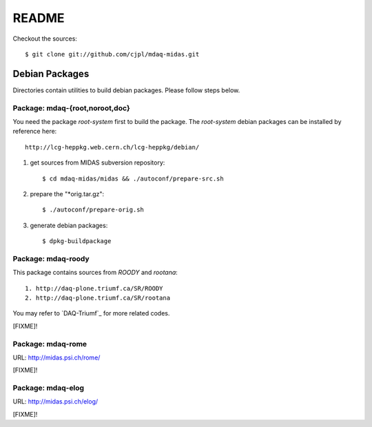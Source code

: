 README
======

Checkout the sources::

   $ git clone git://github.com/cjpl/mdaq-midas.git

Debian Packages
---------------

Directories contain utilities to build debian packages. Please follow steps
below.

Package: mdaq-{root,noroot,doc}
~~~~~~~~~~~~~~~~~~~~~~~~~~~~~~~

You need the package `root-system` first to build the package. The `root-system`
debian packages can be installed by reference here::

   http://lcg-heppkg.web.cern.ch/lcg-heppkg/debian/

1. get sources from MIDAS subversion repository::

   $ cd mdaq-midas/midas && ./autoconf/prepare-src.sh

2. prepare the "*orig.tar.gz"::

   $ ./autoconf/prepare-orig.sh

3. generate debian packages::

   $ dpkg-buildpackage

Package: mdaq-roody
~~~~~~~~~~~~~~~~~~~

This package contains sources from `ROODY` and `rootana`::

   1. http://daq-plone.triumf.ca/SR/ROODY
   2. http://daq-plone.triumf.ca/SR/rootana

You may refer to `DAQ-Triumf`_ for more related codes.

[FIXME]!

.. DAQ-Triumf_: http://daq-plone.triumf.ca/SR

Package: mdaq-rome
~~~~~~~~~~~~~~~~~~

URL: http://midas.psi.ch/rome/

[FIXME]!

Package: mdaq-elog
~~~~~~~~~~~~~~~~~~

URL: http://midas.psi.ch/elog/

[FIXME]!

